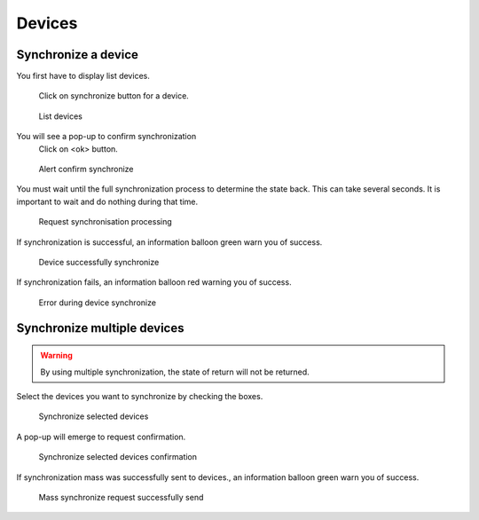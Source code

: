 *******
Devices
*******

.. index:: devices

Synchronize a device
====================

You first have to display list devices.

.. figure:: images/updating.png

   Click on synchronize button for a device.

.. figure:: images/list_devices.png
   :scale: 80%
   :alt: List devices

   List devices
    
You will see a pop-up to confirm synchronization
 Click on <ok> button.

.. figure:: images/alert_confirm_synchronize.png
   :scale: 80%
   :alt: Alert confirm  synchronize

   Alert confirm  synchronize

You must wait until the full synchronization process to determine the state back.
This can take several seconds. It is important to wait and do nothing during that time.

.. figure:: images/request_processing.png
   :scale: 80%
   :alt: Request page processing

   Request synchronisation processing

If synchronization is successful, an information balloon green warn you of success.

.. figure:: images/synchronisation_successfully.png
   :scale: 80%
   :alt: Device successfully synchronize

   Device successfully synchronize

If synchronization fails, an information balloon red warning you of success.

.. figure:: images/error_during_synchronize.png
   :scale: 80%
   :alt: Error during device synchronize

   Error during device synchronize
    

Synchronize multiple devices
============================

.. warning:: By using multiple synchronization, the state of return will not be returned.

Select the devices you want to synchronize by checking the boxes.

.. figure:: images/synchronize_multi_devices.png
   :scale: 80%
   :alt: Synchronize multi devices

   Synchronize selected devices

A pop-up will emerge to request confirmation.

.. figure:: images/synchronize_multi_devices_confirm.png
   :scale: 80%
   :alt: Synchronize multi devices confirmation

   Synchronize selected devices confirmation

If synchronization mass was successfully sent to devices., an information balloon green warn you of success.

.. figure:: images/mass_synchronize_send.png
   :scale: 80%
   :alt: Mass synchronize request successfully send

   Mass synchronize request successfully send
